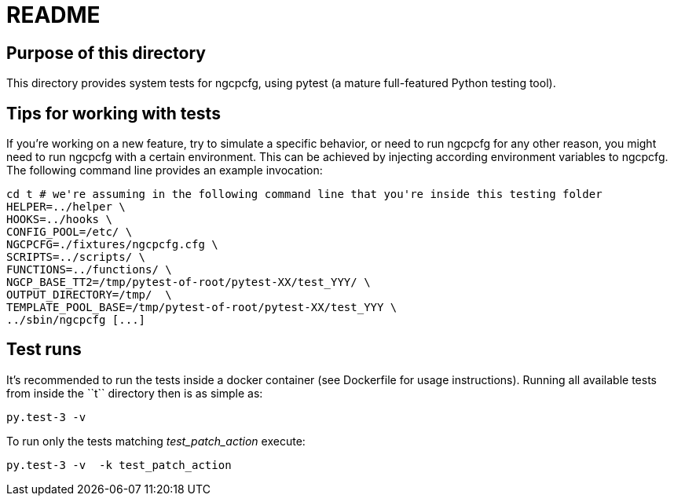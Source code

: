 README
======

Purpose of this directory
-------------------------

This directory provides system tests for ngcpcfg, using pytest (a mature full-featured Python testing tool).

Tips for working with tests
---------------------------

If you're working on a new feature, try to simulate a specific behavior, or need to run ngcpcfg for any other reason,
you might need to run ngcpcfg with a certain environment.
This can be achieved by injecting according environment variables to ngcpcfg.
The following command line provides an example invocation:

[source,bash]
cd t # we're assuming in the following command line that you're inside this testing folder
HELPER=../helper \
HOOKS=../hooks \
CONFIG_POOL=/etc/ \
NGCPCFG=./fixtures/ngcpcfg.cfg \
SCRIPTS=../scripts/ \
FUNCTIONS=../functions/ \
NGCP_BASE_TT2=/tmp/pytest-of-root/pytest-XX/test_YYY/ \
OUTPUT_DIRECTORY=/tmp/  \
TEMPLATE_POOL_BASE=/tmp/pytest-of-root/pytest-XX/test_YYY \
../sbin/ngcpcfg [...]

Test runs
----------

It's recommended to run the tests inside a docker container (see Dockerfile for usage instructions).
Running all available tests from inside the ``t`` directory then is as simple as:

[source,bash]
py.test-3 -v

To run only the tests matching 'test_patch_action' execute:

[source,bash]
py.test-3 -v  -k test_patch_action
